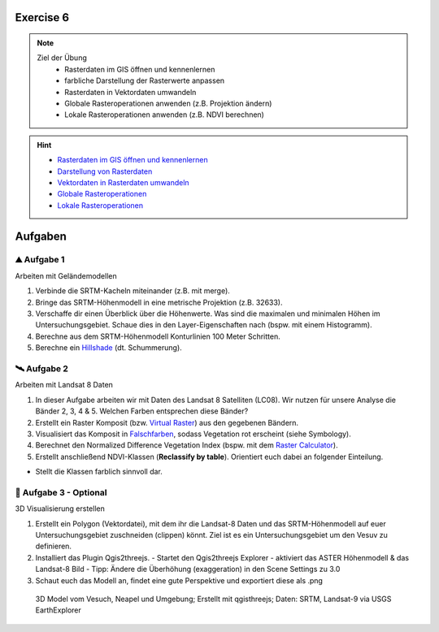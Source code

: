 Exercise 6
==========

.. note::
   
   Ziel der Übung
      - Rasterdaten im GIS öffnen und kennenlernen
      - farbliche Darstellung der Rasterwerte anpassen
      - Rasterdaten in Vektordaten umwandeln
      - Globale Rasteroperationen anwenden (z.B. Projektion ändern)
      - Lokale Rasteroperationen anwenden (z.B. NDVI berechnen)

.. hint::

      -  `Rasterdaten im GIS öffnen und kennenlernen <https://courses.gistools.geog.uni-heidelberg.de/giscience/gis-einfuehrung/-/wikis/qgis-Layer-Konzept>`__
      -  `Darstellung von Rasterdaten <https://courses.gistools.geog.uni-heidelberg.de/giscience/gis-einfuehrung/-/wikis/qgis-Rasterdarstellung>`__
      -  `Vektordaten in Rasterdaten umwandeln <https://courses.gistools.geog.uni-heidelberg.de/giscience/gis-einfuehrung/-/wikis/qgis-Konvertierung>`__
      -  `Globale Rasteroperationen <https://courses.gistools.geog.uni-heidelberg.de/giscience/gis-einfuehrung/-/wikis/qgis-Globale-Funktionen>`__
      -  `Lokale Rasteroperationen <https://courses.gistools.geog.uni-heidelberg.de/giscience/gis-einfuehrung/-/wikis/qgis-Lokale-Funktionen>`__


.. seealso::

   Daten
      - Ladet euch die `Daten herunter <https://drive.google.com/file/d/1-HAi07UMHeHFqQSgDtZRzKLDA8SULBk6/view?usp=drive_link>`__ und speichert sie auf eurem PC (.zip Ordner nach dem Download entzippen).
      - Landsat 8 data (Source: Landsat-8 image courtesy of the U.S. Geological Survey; Downloaded via `EarthExplorer <https://earthexplorer.usgs.gov/>`__)
      - Shuttle Radar Topography Mission (SRTM) (Source: `NASA <https://www.usgs.gov/index.php/centers/eros/science/usgs-eros-archive-digital-elevation-srtm-mission-summary#:~:text=The%20objective%20of%20this%20project%20is%20to%20produce,1-arc-second%20%28approximately%2030%20meters%29%20on%20a%20latitude%2Flongitude%20grid.>`__)


Aufgaben
==========

⛰ Aufgabe 1 
--------

Arbeiten mit Geländemodellen

1. Verbinde die SRTM-Kacheln miteinander (z.B. mit merge).
2. Bringe das SRTM-Höhenmodell in eine metrische Projektion (z.B. 32633).
3. Verschaffe dir einen Überblick über die Höhenwerte. Was sind die maximalen und minimalen Höhen im Untersuchungsgebiet. Schaue dies in den Layer-Eigenschaften nach (bspw. mit einem Histogramm).
4. Berechne aus dem SRTM-Höhenmodell Konturlinien 100 Meter Schritten.
5. Berechne ein `Hillshade <https://courses.gistools.geog.uni-heidelberg.de/giscience/gis-einfuehrung/-/wikis/qgis-Fokale-Funktionen>`__ (dt. Schummerung).

🛰 Aufgabe 2
--------

Arbeiten mit Landsat 8 Daten

1. In dieser Aufgabe arbeiten wir mit Daten des Landsat 8 Satelliten (LC08). Wir nutzen für unsere Analyse die Bänder 2, 3, 4 & 5. Welchen Farben entsprechen diese Bänder?
2. Erstellt ein Raster Komposit (bzw. `Virtual Raster <https://courses.gistools.geog.uni-heidelberg.de/giscience/gis-einfuehrung/-/wikis/qgis-Globale-Funktionen>`__) aus den gegebenen Bändern.
3. Visualisiert das Komposit in `Falschfarben <https://courses.gistools.geog.uni-heidelberg.de/giscience/gis-einfuehrung/-/wikis/qgis-Rasterdarstellung>`__, sodass Vegetation rot erscheint (siehe Symbology).
4. Berechnet den Normalized Difference Vegetation Index (bspw. mit dem `Raster Calculator <https://courses.gistools.geog.uni-heidelberg.de/giscience/gis-einfuehrung/-/wikis/qgis-Lokale-Funktionen>`__).
5. Erstellt anschließend NDVI-Klassen (**Reclassify by table**). Orientiert euch dabei an folgender Einteilung.

+-----------------------------------+-----------+
| Kategorie                         | NDVI      |
+===================================+===========+
| Wasser und Schnee                 |       < 0 | 
+-----------------------------------+-----------+
| Felsen, Sand, Gebäude	            |   0 - 0.2 |
+-----------------------------------+-----------+
| Gras, Sträucher	                  | 0.2 - 0.4 | 
+-----------------------------------+-----------+
| Wald und intensive Landwirtschaft	|     > 0.4 | 
+-----------------------------------+-----------+

* Stellt die Klassen farblich sinnvoll dar.

🗻 Aufgabe 3 - Optional
--------

3D Visualisierung erstellen

1. Erstellt ein Polygon (Vektordatei), mit dem ihr die Landsat-8 Daten und das SRTM-Höhenmodell auf euer Untersuchungsgebiet zuschneiden (clippen) könnt. Ziel ist es ein Untersuchungsgebiet um den Vesuv zu definieren.
2. Installiert das Plugin Qgis2threejs.
   - Startet den Qgis2threejs Explorer
   - aktiviert das ASTER Höhenmodell & das Landsat-8 Bild
   - Tipp: Ändere die Überhöhung (exaggeration) in den Scene Settings zu 3.0
3. Schaut euch das Modell an, findet eine gute Perspektive und exportiert diese als .png

.. figure:: https://raw.githubusercontent.com/GeowazM/Einfuehrung-GIS-fur-Geowissenschaften/refs/heads/main/exercise_06/vesuvio.jpg
   :alt: 3D Model of Vesuvio and Napoli

   3D Model vom Vesuch, Neapel und Umgebung; Erstellt mit qgisthreejs; Daten: SRTM, Landsat-9 via USGS EarthExplorer
